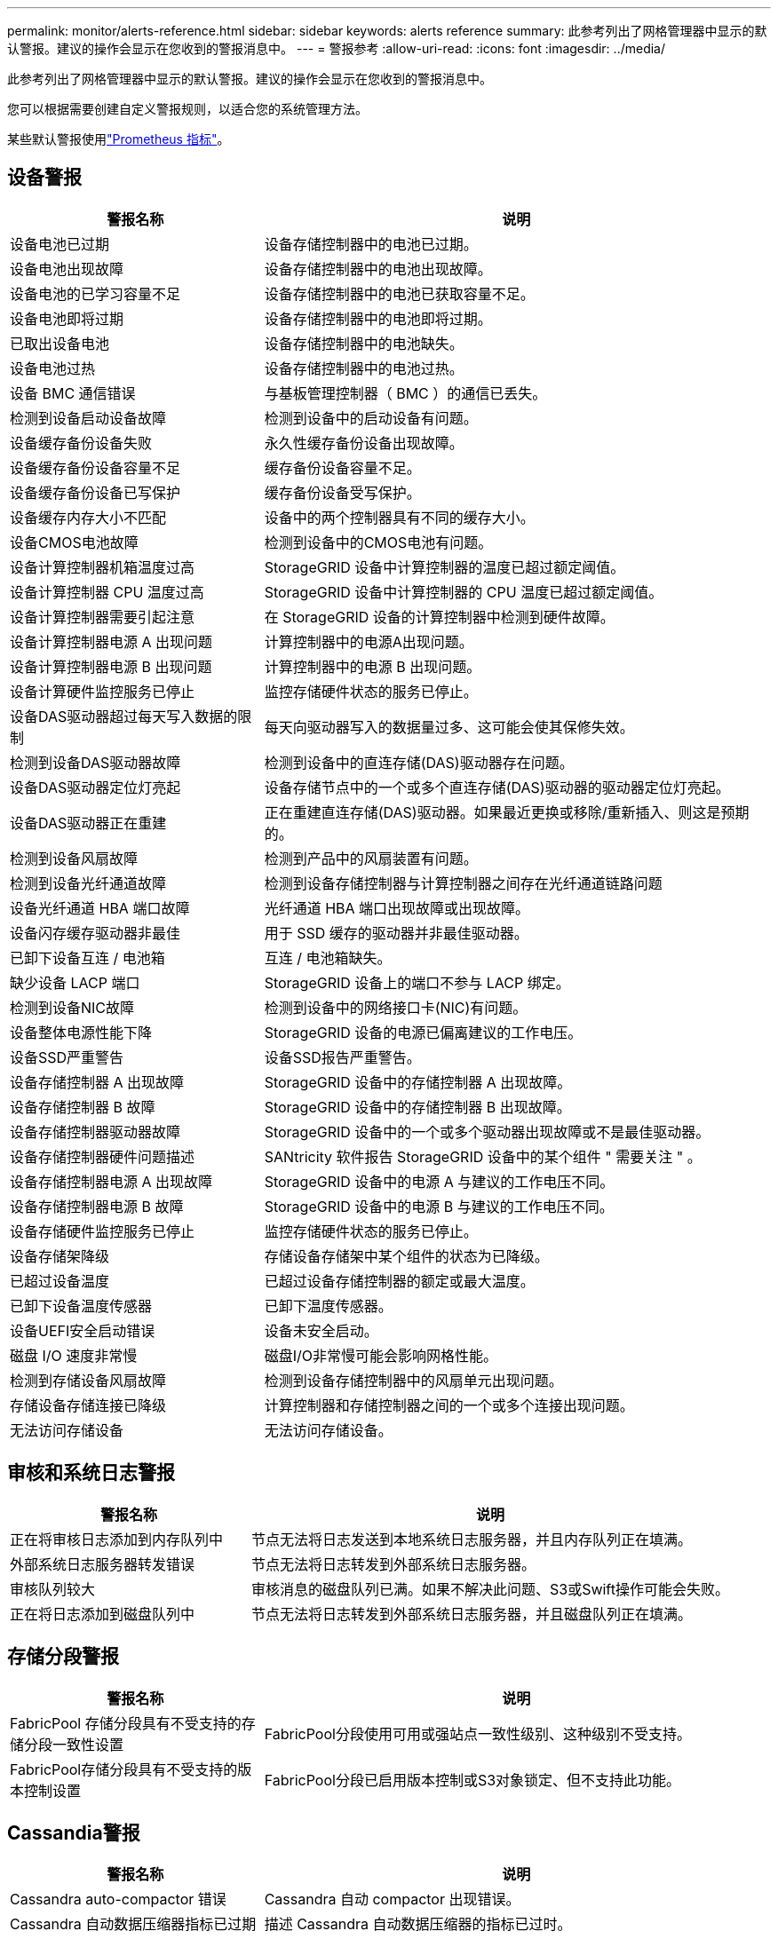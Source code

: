 ---
permalink: monitor/alerts-reference.html 
sidebar: sidebar 
keywords: alerts reference 
summary: 此参考列出了网格管理器中显示的默认警报。建议的操作会显示在您收到的警报消息中。 
---
= 警报参考
:allow-uri-read: 
:icons: font
:imagesdir: ../media/


[role="lead"]
此参考列出了网格管理器中显示的默认警报。建议的操作会显示在您收到的警报消息中。

您可以根据需要创建自定义警报规则，以适合您的系统管理方法。

某些默认警报使用link:commonly-used-prometheus-metrics.html["Prometheus 指标"]。



== 设备警报

[cols="1a,2a"]
|===
| 警报名称 | 说明 


 a| 
设备电池已过期
 a| 
设备存储控制器中的电池已过期。



 a| 
设备电池出现故障
 a| 
设备存储控制器中的电池出现故障。



 a| 
设备电池的已学习容量不足
 a| 
设备存储控制器中的电池已获取容量不足。



 a| 
设备电池即将过期
 a| 
设备存储控制器中的电池即将过期。



 a| 
已取出设备电池
 a| 
设备存储控制器中的电池缺失。



 a| 
设备电池过热
 a| 
设备存储控制器中的电池过热。



 a| 
设备 BMC 通信错误
 a| 
与基板管理控制器（ BMC ）的通信已丢失。



 a| 
检测到设备启动设备故障
 a| 
检测到设备中的启动设备有问题。



 a| 
设备缓存备份设备失败
 a| 
永久性缓存备份设备出现故障。



 a| 
设备缓存备份设备容量不足
 a| 
缓存备份设备容量不足。



 a| 
设备缓存备份设备已写保护
 a| 
缓存备份设备受写保护。



 a| 
设备缓存内存大小不匹配
 a| 
设备中的两个控制器具有不同的缓存大小。



 a| 
设备CMOS电池故障
 a| 
检测到设备中的CMOS电池有问题。



 a| 
设备计算控制器机箱温度过高
 a| 
StorageGRID 设备中计算控制器的温度已超过额定阈值。



 a| 
设备计算控制器 CPU 温度过高
 a| 
StorageGRID 设备中计算控制器的 CPU 温度已超过额定阈值。



 a| 
设备计算控制器需要引起注意
 a| 
在 StorageGRID 设备的计算控制器中检测到硬件故障。



 a| 
设备计算控制器电源 A 出现问题
 a| 
计算控制器中的电源A出现问题。



 a| 
设备计算控制器电源 B 出现问题
 a| 
计算控制器中的电源 B 出现问题。



 a| 
设备计算硬件监控服务已停止
 a| 
监控存储硬件状态的服务已停止。



 a| 
设备DAS驱动器超过每天写入数据的限制
 a| 
每天向驱动器写入的数据量过多、这可能会使其保修失效。



 a| 
检测到设备DAS驱动器故障
 a| 
检测到设备中的直连存储(DAS)驱动器存在问题。



 a| 
设备DAS驱动器定位灯亮起
 a| 
设备存储节点中的一个或多个直连存储(DAS)驱动器的驱动器定位灯亮起。



 a| 
设备DAS驱动器正在重建
 a| 
正在重建直连存储(DAS)驱动器。如果最近更换或移除/重新插入、则这是预期的。



 a| 
检测到设备风扇故障
 a| 
检测到产品中的风扇装置有问题。



 a| 
检测到设备光纤通道故障
 a| 
检测到设备存储控制器与计算控制器之间存在光纤通道链路问题



 a| 
设备光纤通道 HBA 端口故障
 a| 
光纤通道 HBA 端口出现故障或出现故障。



 a| 
设备闪存缓存驱动器非最佳
 a| 
用于 SSD 缓存的驱动器并非最佳驱动器。



 a| 
已卸下设备互连 / 电池箱
 a| 
互连 / 电池箱缺失。



 a| 
缺少设备 LACP 端口
 a| 
StorageGRID 设备上的端口不参与 LACP 绑定。



 a| 
检测到设备NIC故障
 a| 
检测到设备中的网络接口卡(NIC)有问题。



 a| 
设备整体电源性能下降
 a| 
StorageGRID 设备的电源已偏离建议的工作电压。



 a| 
设备SSD严重警告
 a| 
设备SSD报告严重警告。



 a| 
设备存储控制器 A 出现故障
 a| 
StorageGRID 设备中的存储控制器 A 出现故障。



 a| 
设备存储控制器 B 故障
 a| 
StorageGRID 设备中的存储控制器 B 出现故障。



 a| 
设备存储控制器驱动器故障
 a| 
StorageGRID 设备中的一个或多个驱动器出现故障或不是最佳驱动器。



 a| 
设备存储控制器硬件问题描述
 a| 
SANtricity 软件报告 StorageGRID 设备中的某个组件 " 需要关注 " 。



 a| 
设备存储控制器电源 A 出现故障
 a| 
StorageGRID 设备中的电源 A 与建议的工作电压不同。



 a| 
设备存储控制器电源 B 故障
 a| 
StorageGRID 设备中的电源 B 与建议的工作电压不同。



 a| 
设备存储硬件监控服务已停止
 a| 
监控存储硬件状态的服务已停止。



 a| 
设备存储架降级
 a| 
存储设备存储架中某个组件的状态为已降级。



 a| 
已超过设备温度
 a| 
已超过设备存储控制器的额定或最大温度。



 a| 
已卸下设备温度传感器
 a| 
已卸下温度传感器。



 a| 
设备UEFI安全启动错误
 a| 
设备未安全启动。



 a| 
磁盘 I/O 速度非常慢
 a| 
磁盘I/O非常慢可能会影响网格性能。



 a| 
检测到存储设备风扇故障
 a| 
检测到设备存储控制器中的风扇单元出现问题。



 a| 
存储设备存储连接已降级
 a| 
计算控制器和存储控制器之间的一个或多个连接出现问题。



 a| 
无法访问存储设备
 a| 
无法访问存储设备。

|===


== 审核和系统日志警报

[cols="1a,2a"]
|===
| 警报名称 | 说明 


 a| 
正在将审核日志添加到内存队列中
 a| 
节点无法将日志发送到本地系统日志服务器，并且内存队列正在填满。



 a| 
外部系统日志服务器转发错误
 a| 
节点无法将日志转发到外部系统日志服务器。



 a| 
审核队列较大
 a| 
审核消息的磁盘队列已满。如果不解决此问题、S3或Swift操作可能会失败。



 a| 
正在将日志添加到磁盘队列中
 a| 
节点无法将日志转发到外部系统日志服务器，并且磁盘队列正在填满。

|===


== 存储分段警报

[cols="1a,2a"]
|===
| 警报名称 | 说明 


 a| 
FabricPool 存储分段具有不受支持的存储分段一致性设置
 a| 
FabricPool分段使用可用或强站点一致性级别、这种级别不受支持。



 a| 
FabricPool存储分段具有不受支持的版本控制设置
 a| 
FabricPool分段已启用版本控制或S3对象锁定、但不支持此功能。

|===


== Cassandia警报

[cols="1a,2a"]
|===
| 警报名称 | 说明 


 a| 
Cassandra auto-compactor 错误
 a| 
Cassandra 自动 compactor 出现错误。



 a| 
Cassandra 自动数据压缩器指标已过期
 a| 
描述 Cassandra 自动数据压缩器的指标已过时。



 a| 
Cassandra 通信错误
 a| 
运行 Cassandra 服务的节点无法彼此通信。



 a| 
Cassandra compActions 已过载
 a| 
Cassandra 数据缩减过程过载。



 a| 
Cassand拉 特写错误
 a| 
内部StorageGRID 进程向Cassanda发送了一个过大的写入请求。



 a| 
Cassandra 修复指标已过期
 a| 
描述 Cassandra 修复作业的指标已过时。



 a| 
Cassandra 修复进度缓慢
 a| 
Cassandra 数据库修复进度缓慢。



 a| 
Cassandra 修复服务不可用
 a| 
Cassandra 修复服务不可用。



 a| 
Cassandra 表损坏
 a| 
Cassandra 检测到表损坏。如果 Cassandra 检测到表损坏，则它会自动重新启动。

|===


== 云存储池警报

[cols="1a,2a"]
|===
| 警报名称 | 说明 


 a| 
云存储池连接错误
 a| 
云存储池的运行状况检查检测到一个或多个新错误。



 a| 
IAM角色无处不在最终实体认证到期
 a| 
IAM角色Anywhere最终实体证书即将过期。

|===


== 跨网格复制警报

[cols="1a,2a"]
|===
| 警报名称 | 说明 


 a| 
跨网格复制永久失败
 a| 
发生跨网格复制错误、需要用户干预才能解决。



 a| 
跨网格复制资源不可用
 a| 
由于资源不可用、跨网格复制请求处于待处理状态。

|===


== DHCP警报

[cols="1a,2a"]
|===
| 警报名称 | 说明 


 a| 
DHCP 租约已过期
 a| 
网络接口上的 DHCP 租约已过期。



 a| 
DHCP 租约即将到期
 a| 
网络接口上的 DHCP 租约即将到期。



 a| 
DHCP 服务器不可用
 a| 
DHCP 服务器不可用。

|===


== 调试和跟踪警报

[cols="1a,2a"]
|===
| 警报名称 | 说明 


 a| 
调试性能影响
 a| 
启用调试模式后、系统性能可能会受到负面影响。



 a| 
已启用跟踪配置
 a| 
启用跟踪配置后、系统性能可能会受到负面影响。

|===


== 电子邮件和AutoSupport 警报

[cols="1a,2a"]
|===
| 警报名称 | 说明 


 a| 
无法发送AutoSupport 消息
 a| 
无法发送最新的AutoSupport 消息。



 a| 
域名解析失败
 a| 
StorageGRID节点无法解析域名。



 a| 
电子邮件通知失败
 a| 
无法发送警报电子邮件通知。



 a| 
SNMP通知错误
 a| 
向陷阱目标发送SNMP通知时出错。



 a| 
检测到SSH或控制台登录
 a| 
在过去24小时内、用户已使用Web控制台或SSH登录。

|===


== 纠删编码(EC)警报

[cols="1a,2a"]
|===
| 警报名称 | 说明 


 a| 
EC 重新平衡失败
 a| 
EC重新平衡操作步骤 失败或已停止。



 a| 
EC 修复失败
 a| 
EC数据的修复作业失败或已停止。



 a| 
EC 修复已停止
 a| 
EC数据的修复作业已停止。



 a| 
已对片段验证进行了审核编码错误
 a| 
无法再验证经过删除编码的片段。损坏的碎片可能无法修复。

|===


== 证书到期警报

[cols="1a,2a"]
|===
| 警报名称 | 说明 


 a| 
管理代理CA证书到期
 a| 
管理代理服务器CA包中的一个或多个证书即将过期。



 a| 
客户端证书到期
 a| 
一个或多个客户端证书即将过期。



 a| 
S3和Swift的全局服务器证书到期
 a| 
S3和Swift的全局服务器证书即将过期。



 a| 
负载平衡器端点证书到期
 a| 
一个或多个负载平衡器端点证书即将过期。



 a| 
管理接口的服务器证书到期
 a| 
用于管理接口的服务器证书即将过期。



 a| 
外部系统日志 CA 证书到期
 a| 
用于签署外部系统日志服务器证书的证书颁发机构（ CA ）证书即将过期。



 a| 
外部系统日志客户端证书到期
 a| 
外部系统日志服务器的客户端证书即将过期。



 a| 
外部系统日志服务器证书到期
 a| 
外部系统日志服务器提供的服务器证书即将过期。

|===


== 网格网络警报

[cols="1a,2a"]
|===
| 警报名称 | 说明 


 a| 
网格网络 MTU 不匹配
 a| 
网格网络接口(eth0)的MTU设置在网格中的各个节点之间差别很大。

|===


== 网格联盟警报

[cols="1a,2a"]
|===
| 警报名称 | 说明 


 a| 
网格联合证书到期
 a| 
一个或多个网格联合证书即将过期。



 a| 
网格联合连接失败
 a| 
本地网格与远程网格之间的网格联合连接不起作用。

|===


== 高使用量或高延迟警报

[cols="1a,2a"]
|===
| 警报名称 | 说明 


 a| 
Java 堆使用率较高
 a| 
正在使用的 Java 堆空间百分比很高。



 a| 
元数据查询延迟较长
 a| 
Cassandra 元数据查询的平均时间过长。

|===


== 身份联合警报

[cols="1a,2a"]
|===
| 警报名称 | 说明 


 a| 
身份联合同步失败
 a| 
无法从身份源同步联合组和用户。



 a| 
租户的身份联合同步失败
 a| 
无法从租户配置的身份源同步联合组和用户。

|===


== 信息生命周期管理(ILM)警报

[cols="1a,2a"]
|===
| 警报名称 | 说明 


 a| 
无法实现 ILM 放置
 a| 
无法为某些对象实现 ILM 规则中的放置指令。



 a| 
ILM 扫描速率低
 a| 
ILM 扫描速率设置为每秒不到 100 个对象。

|===


== 密钥管理服务器(KMS)警报

[cols="1a,2a"]
|===
| 警报名称 | 说明 


 a| 
Kms CA 证书到期
 a| 
用于对密钥管理服务器（ KMS ）证书进行签名的证书颁发机构（ CA ）证书即将过期。



 a| 
Kms 客户端证书到期
 a| 
密钥管理服务器的客户端证书即将过期



 a| 
无法加载 Kms 配置
 a| 
密钥管理服务器的配置存在，但无法加载。



 a| 
Kms 连接错误
 a| 
设备节点无法连接到其站点的密钥管理服务器。



 a| 
未找到 Kms 加密密钥名称
 a| 
配置的密钥管理服务器没有与提供的名称匹配的加密密钥。



 a| 
Kms 加密密钥轮换失败
 a| 
所有设备卷均已成功解密、但一个或多个卷无法转换为最新密钥。



 a| 
未配置公里
 a| 
此站点不存在密钥管理服务器。



 a| 
Kms 密钥无法对设备卷进行解密
 a| 
无法使用当前 KMS 密钥对启用了节点加密的设备上的一个或多个卷进行解密。



 a| 
Kms 服务器证书到期
 a| 
密钥管理服务器（ KMS ）使用的服务器证书即将过期。



 a| 
Kms服务器连接失败
 a| 
设备节点无法连接到其站点的密钥管理服务器集群中的一个或多个服务器。

|===


== 负载平衡器警报

[cols="1a,2a"]
|===
| 警报名称 | 说明 


 a| 
提升了零请求负载平衡器连接
 a| 
与负载平衡器端点的连接在未执行请求的情况下断开的百分比增加。

|===


== 本地时钟偏移警报

[cols="1a,2a"]
|===
| 警报名称 | 说明 


 a| 
本地时钟大时间偏移
 a| 
本地时钟和网络时间协议(NTP)时间之间的偏移过大。

|===


== 内存不足或空间不足警报

[cols="1a,2a"]
|===
| 警报名称 | 说明 


 a| 
审核日志磁盘容量低
 a| 
可用于审核日志的空间不足。如果不解决此问题、S3或Swift操作可能会失败。



 a| 
可用节点内存不足
 a| 
节点上的可用 RAM 量较低。



 a| 
存储池可用空间不足
 a| 
存储节点中可用于存储对象数据的空间不足。



 a| 
节点内存不足
 a| 
节点上安装的内存量不足。



 a| 
元数据存储不足
 a| 
可用于存储对象元数据的空间不足。



 a| 
低指标磁盘容量
 a| 
可用于指标数据库的空间不足。



 a| 
对象数据存储不足
 a| 
可用于存储对象数据的空间不足。



 a| 
低只读水印覆盖
 a| 
存储卷软只读水印覆盖小于存储节点的最小优化水印。



 a| 
根磁盘容量低
 a| 
根磁盘上的可用空间不足。



 a| 
系统数据容量低
 a| 
/var/local的可用空间不足。如果不解决此问题、S3或Swift操作可能会失败。



 a| 
tmp 目录可用空间不足
 a| 
/tmp 目录中的可用空间不足。

|===


== 节点或节点网络警报

[cols="1a,2a"]
|===
| 警报名称 | 说明 


 a| 
管理网络接收使用量
 a| 
管理网络上的接收使用率较高。



 a| 
管理网络传输使用量
 a| 
管理网络上的传输使用率较高。



 a| 
防火墙配置失败
 a| 
无法应用防火墙配置。



 a| 
回退模式下的管理接口端点
 a| 
所有管理接口端点回退到默认端口的时间过长。



 a| 
节点网络连接错误
 a| 
在节点之间传输数据时出错。



 a| 
节点网络接收帧错误
 a| 
节点收到的网络帧中有很高比例出现错误。



 a| 
节点与 NTP 服务器不同步
 a| 
此节点与网络时间协议(NTP)服务器不同步。



 a| 
节点未使用 NTP 服务器锁定
 a| 
节点未锁定到网络时间协议（ NTP ）服务器。



 a| 
非设备节点网络已关闭
 a| 
一个或多个网络设备已关闭或断开连接。



 a| 
管理网络上的服务设备链接已关闭
 a| 
管理网络(eth1)的设备接口已关闭或断开连接。



 a| 
管理网络端口 1 上的服务设备链路已关闭
 a| 
设备上的管理网络端口 1 已关闭或断开连接。



 a| 
客户端网络上的服务设备链路关闭
 a| 
客户端网络(eth2)的设备接口已关闭或断开连接。



 a| 
网络端口1上的服务设备链路关闭
 a| 
设备上的网络端口1已关闭或断开连接。



 a| 
网络端口2上的服务设备链路关闭
 a| 
设备上的网络端口2已关闭或断开连接。



 a| 
网络端口3上的服务设备链路关闭
 a| 
设备上的网络端口3已关闭或断开连接。



 a| 
网络端口4上的服务设备链路关闭
 a| 
设备上的网络端口4已关闭或断开连接。



 a| 
管理网络上的存储设备链路关闭
 a| 
管理网络(eth1)的设备接口已关闭或断开连接。



 a| 
管理网络端口 1 上的存储设备链路已关闭
 a| 
设备上的管理网络端口 1 已关闭或断开连接。



 a| 
客户端网络上的存储设备链路关闭
 a| 
客户端网络(eth2)的设备接口已关闭或断开连接。



 a| 
网络端口1上的存储设备链路关闭
 a| 
设备上的网络端口1已关闭或断开连接。



 a| 
网络端口2上的存储设备链路关闭
 a| 
设备上的网络端口2已关闭或断开连接。



 a| 
网络端口3上的存储设备链路关闭
 a| 
设备上的网络端口3已关闭或断开连接。



 a| 
网络端口4上的存储设备链路关闭
 a| 
设备上的网络端口4已关闭或断开连接。



 a| 
存储节点未处于所需的存储状态
 a| 
由于内部错误或与卷相关的问题描述、存储节点上的LDR服务无法过渡到所需状态



 a| 
TCP连接使用情况
 a| 
此节点上的TCP连接数即将达到可跟踪的最大数量。



 a| 
无法与节点通信
 a| 
一个或多个服务无响应，或者无法访问节点。



 a| 
节点意外重新启动
 a| 
节点在过去 24 小时内意外重新启动。

|===


== 对象警报

[cols="1a,2a"]
|===
| 警报名称 | 说明 


 a| 
对象存在检查失败
 a| 
对象存在检查作业失败。



 a| 
对象存在检查已停止
 a| 
对象存在检查作业已停止。



 a| 
对象丢失
 a| 
一个或多个对象已从网格中丢失。



 a| 
S3放置对象大小太大
 a| 
客户端尝试的Put Object操作超出S3大小限制。



 a| 
检测到未标识的损坏对象
 a| 
在复制的对象存储中找到无法标识为复制对象的文件。

|===


== 平台服务警报

[cols="1a,2a"]
|===
| 警报名称 | 说明 


 a| 
平台服务待处理请求容量低
 a| 
平台服务待处理请求的数量即将达到容量。



 a| 
平台服务不可用
 a| 
具有 RSM 服务的存储节点在站点上运行或可用的数量太少。

|===


== 存储卷警报

[cols="1a,2a"]
|===
| 警报名称 | 说明 


 a| 
存储卷需要引起注意
 a| 
存储卷已脱机、需要引起注意。



 a| 
需要还原存储卷
 a| 
存储卷已恢复、需要还原。



 a| 
存储卷脱机
 a| 
存储卷已脱机5分钟以上。



 a| 
已尝试重新挂载存储卷
 a| 
存储卷已脱机并触发自动重新挂载。这可能表示驱动器问题或文件系统错误。



 a| 
卷还原无法启动复制的数据修复
 a| 
无法自动启动已修复卷的复制数据修复。

|===


== StorageGRID 服务警报

[cols="1a,2a"]
|===
| 警报名称 | 说明 


 a| 
使用备份配置的NGinx服务
 a| 
Nginx服务的配置无效。现在正在使用先前的配置。



 a| 
使用备份配置的Ngins-GW服务
 a| 
Ngins-GW服务的配置无效。现在正在使用先前的配置。



 a| 
要禁用FIPS、需要重新启动
 a| 
此安全策略不需要FIPS模式、但已启用NetApp加密安全模块。



 a| 
要启用FIPS、需要重新启动
 a| 
此安全策略需要FIPS模式、但NetApp加密安全模块已禁用。



 a| 
使用备份配置的SSH服务
 a| 
SSH服务的配置无效。现在正在使用先前的配置。

|===


== 租户警报

[cols="1a,2a"]
|===
| 警报名称 | 说明 


 a| 
租户配额使用量高
 a| 
正在使用的配额空间百分比较高。默认情况下、此规则处于禁用状态、因为它可能发生原因 会发送过多通知。

|===